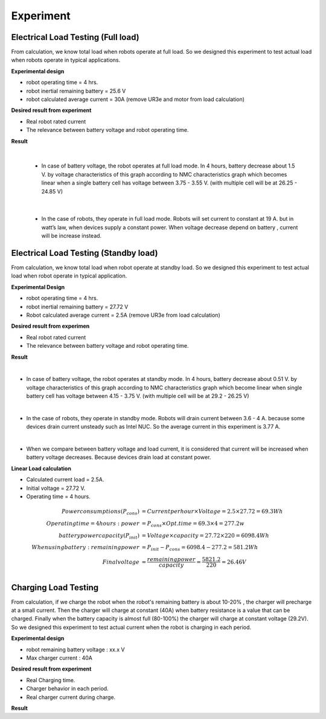 .. _experiment:

Experiment
###########################

Electrical Load Testing (Full load)
************************************

From calculation, we know total load when robots operate at full load. So we designed this experiment to test actual load when robots operate in typical applications.

**Experimental design**

- robot operating time = 4 hrs. 
- robot inertial remaining battery = 25.6 V
- robot calculated average current = 30A (remove UR3e and motor from load calculation)

**Desired result from experiment**

- Real robot rated current
- The relevance between battery voltage and robot operating time. 

**Result**

.. image:: ./images/36.png
    :width: 480
    :align: center

|

    - In case of battery voltage, the robot operates at full load mode. In 4 hours, battery decrease about 1.5 V. by voltage characteristics of this graph according to NMC characteristics graph which becomes linear when a single battery cell has voltage between 3.75 - 3.55 V. (with multiple cell will be at 26.25 - 24.85 V) 

.. image:: ./images/37.png
    :width: 480
    :align: center

|

    - In the case of robots, they operate in full load mode. Robots will set current to constant at 19 A. but in watt’s law, when devices supply a constant power. When voltage decrease depend on battery ,  current will be increase instead.

Electrical Load Testing (Standby load)
***************************************

From calculation, we know total load when robot operate at standby load. So we designed this experiment to test actual load when robot operate in typical application.

**Experimental Design**

- robot operating time = 4 hrs. 
- robot inertial remaining battery = 27.72 V
- Robot calculated average current = 2.5A (remove UR3e from load calculation)

**Desired result from experimen**

- Real robot rated current 
- The relevance between battery voltage and robot operating time. 

**Result**

.. image:: ./images/38.png
    :width: 480
    :align: center

|

- In case of battery voltage, the robot operates at standby mode. In 4 hours, battery decrease about 0.51 V. by voltage characteristics of this graph according to NMC characteristics graph which become linear when single battery cell has voltage between 4.15 - 3.75 V. (with multiple cell will be at 29.2 - 26.25 V) 

.. image:: ./images/39.png
    :width: 480
    :align: center

|

- In the case of robots, they operate in standby mode. Robots will drain current between 3.6 - 4 A. because some devices drain current unsteady such as Intel NUC. So the average current in this experiment is 3.77 A. 

.. image:: ./images/40.png
    :width: 480
    :align: center

|

- When we compare between battery voltage and load current, it is considered that current will be increased when battery voltage decreases. Because devices drain load at constant power.   

**Linear Load calculation**

- Calculated current load = 2.5A.
- Initial voltage = 27.72 V.
- Operating time = 4 hours.

.. math:: 

    Power consumptions(P_{cons}) &= Current per hour \times Voltage = 2.5 \times 27.72 = 69.3 Wh \\
    Operating time = 4 hours: power &= P_{cons} \times Opt.time = 69.3 \times 4 = 277.2 w \\
    battery power capacity (P_{init}) &= Voltage \times capacity = 27.72 \times 220 = 6098.4 Wh \\
    When using battery: remaining power &= P_{init} - P_{cons} = 6098.4 - 277.2 = 581.2 Wh \\
    Final voltage &= \frac{remaining power}{capacity} = \frac{5821.2}{220} = 26.46 V \\


Charging Load Testing
**********************

From calculation, if we charge the robot when the robot's remaining battery is about 10-20% , the charger will precharge at a small current. Then the charger will charge at constant (40A) when battery resistance is a value that can be charged. Finally when the battery capacity is almost full (80-100%) the charger will charge at constant voltage (29.2V). So we designed this experiment to test actual current when the robot is charging in each period.

**Experimental design**

- robot remaining battery voltage : xx.x V
- Max charger current :  40A 


**Desired result from experiment**

- Real Charging time.
- Charger behavior in each period.
- Real charger current during charge.

**Result**